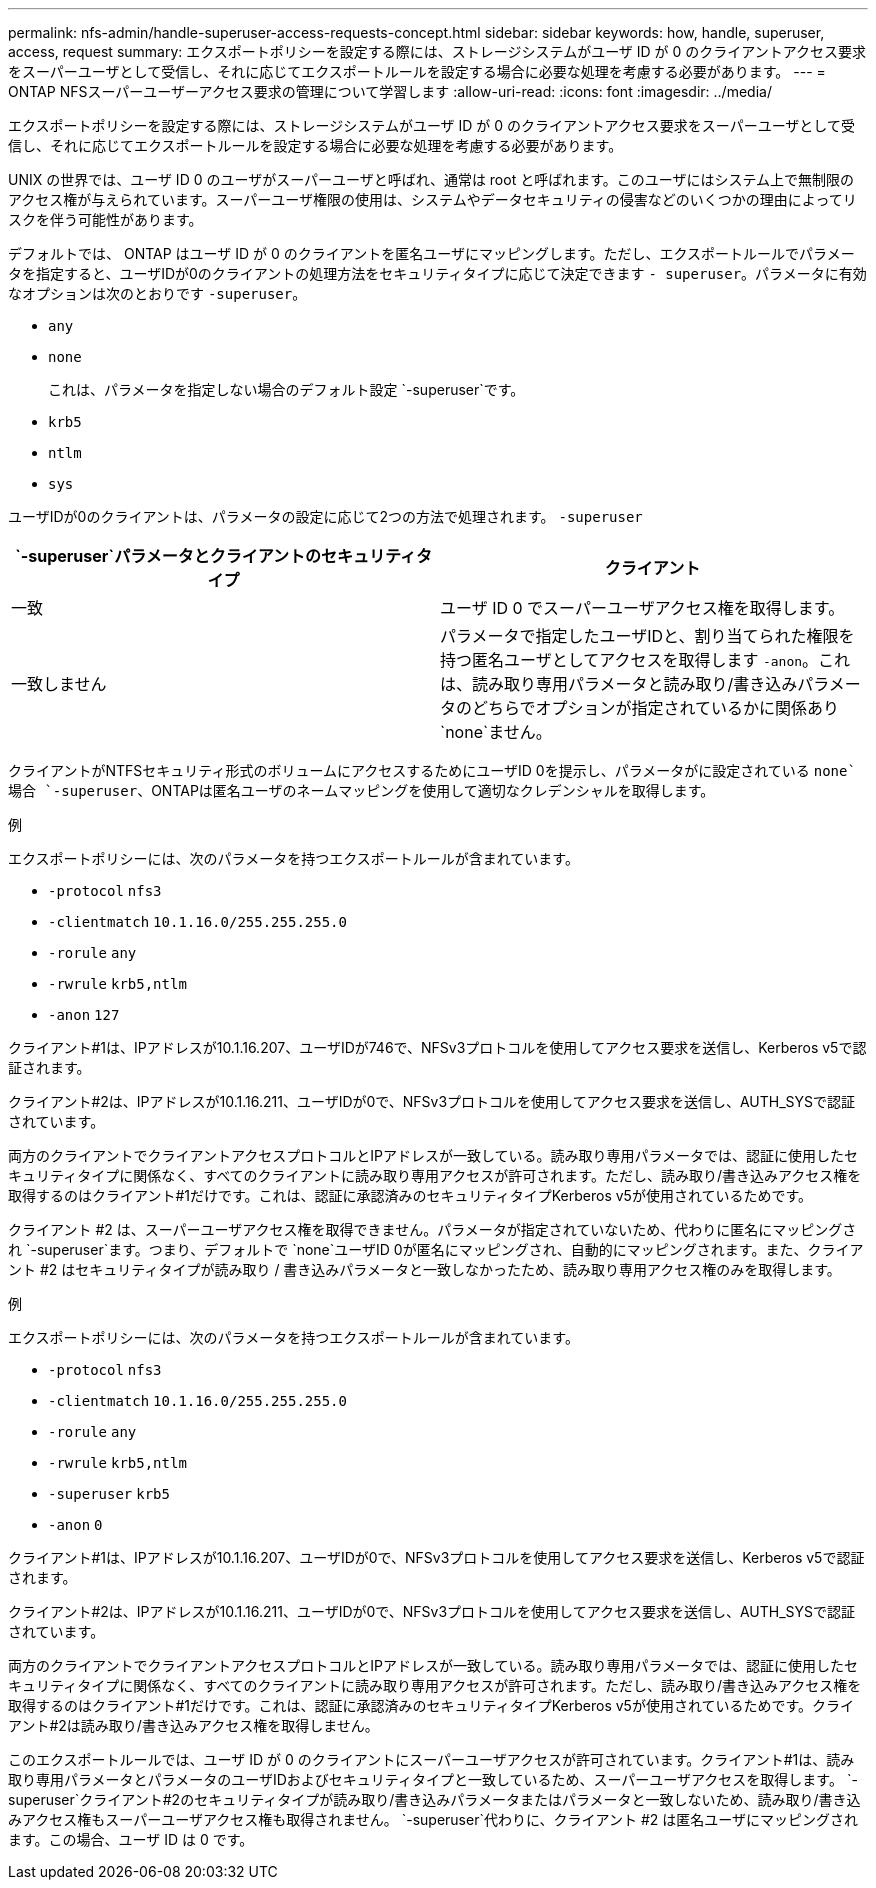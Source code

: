 ---
permalink: nfs-admin/handle-superuser-access-requests-concept.html 
sidebar: sidebar 
keywords: how, handle, superuser, access, request 
summary: エクスポートポリシーを設定する際には、ストレージシステムがユーザ ID が 0 のクライアントアクセス要求をスーパーユーザとして受信し、それに応じてエクスポートルールを設定する場合に必要な処理を考慮する必要があります。 
---
= ONTAP NFSスーパーユーザーアクセス要求の管理について学習します
:allow-uri-read: 
:icons: font
:imagesdir: ../media/


[role="lead"]
エクスポートポリシーを設定する際には、ストレージシステムがユーザ ID が 0 のクライアントアクセス要求をスーパーユーザとして受信し、それに応じてエクスポートルールを設定する場合に必要な処理を考慮する必要があります。

UNIX の世界では、ユーザ ID 0 のユーザがスーパーユーザと呼ばれ、通常は root と呼ばれます。このユーザにはシステム上で無制限のアクセス権が与えられています。スーパーユーザ権限の使用は、システムやデータセキュリティの侵害などのいくつかの理由によってリスクを伴う可能性があります。

デフォルトでは、 ONTAP はユーザ ID が 0 のクライアントを匿名ユーザにマッピングします。ただし、エクスポートルールでパラメータを指定すると、ユーザIDが0のクライアントの処理方法をセキュリティタイプに応じて決定できます `- superuser`。パラメータに有効なオプションは次のとおりです `-superuser`。

* `any`
* `none`
+
これは、パラメータを指定しない場合のデフォルト設定 `-superuser`です。

* `krb5`
* `ntlm`
* `sys`


ユーザIDが0のクライアントは、パラメータの設定に応じて2つの方法で処理されます。 `-superuser`

[cols="2*"]
|===
|  `*-superuser*`パラメータとクライアントのセキュリティタイプ | クライアント 


 a| 
一致
 a| 
ユーザ ID 0 でスーパーユーザアクセス権を取得します。



 a| 
一致しません
 a| 
パラメータで指定したユーザIDと、割り当てられた権限を持つ匿名ユーザとしてアクセスを取得します `-anon`。これは、読み取り専用パラメータと読み取り/書き込みパラメータのどちらでオプションが指定されているかに関係あり `none`ません。

|===
クライアントがNTFSセキュリティ形式のボリュームにアクセスするためにユーザID 0を提示し、パラメータがに設定されている `none`場合 `-superuser`、ONTAPは匿名ユーザのネームマッピングを使用して適切なクレデンシャルを取得します。

.例
エクスポートポリシーには、次のパラメータを持つエクスポートルールが含まれています。

* `-protocol` `nfs3`
* `-clientmatch` `10.1.16.0/255.255.255.0`
* `-rorule` `any`
* `-rwrule` `krb5,ntlm`
* `-anon` `127`


クライアント#1は、IPアドレスが10.1.16.207、ユーザIDが746で、NFSv3プロトコルを使用してアクセス要求を送信し、Kerberos v5で認証されます。

クライアント#2は、IPアドレスが10.1.16.211、ユーザIDが0で、NFSv3プロトコルを使用してアクセス要求を送信し、AUTH_SYSで認証されています。

両方のクライアントでクライアントアクセスプロトコルとIPアドレスが一致している。読み取り専用パラメータでは、認証に使用したセキュリティタイプに関係なく、すべてのクライアントに読み取り専用アクセスが許可されます。ただし、読み取り/書き込みアクセス権を取得するのはクライアント#1だけです。これは、認証に承認済みのセキュリティタイプKerberos v5が使用されているためです。

クライアント #2 は、スーパーユーザアクセス権を取得できません。パラメータが指定されていないため、代わりに匿名にマッピングされ `-superuser`ます。つまり、デフォルトで `none`ユーザID 0が匿名にマッピングされ、自動的にマッピングされます。また、クライアント #2 はセキュリティタイプが読み取り / 書き込みパラメータと一致しなかったため、読み取り専用アクセス権のみを取得します。

.例
エクスポートポリシーには、次のパラメータを持つエクスポートルールが含まれています。

* `-protocol` `nfs3`
* `-clientmatch` `10.1.16.0/255.255.255.0`
* `-rorule` `any`
* `-rwrule` `krb5,ntlm`
* `-superuser` `krb5`
* `-anon` `0`


クライアント#1は、IPアドレスが10.1.16.207、ユーザIDが0で、NFSv3プロトコルを使用してアクセス要求を送信し、Kerberos v5で認証されます。

クライアント#2は、IPアドレスが10.1.16.211、ユーザIDが0で、NFSv3プロトコルを使用してアクセス要求を送信し、AUTH_SYSで認証されています。

両方のクライアントでクライアントアクセスプロトコルとIPアドレスが一致している。読み取り専用パラメータでは、認証に使用したセキュリティタイプに関係なく、すべてのクライアントに読み取り専用アクセスが許可されます。ただし、読み取り/書き込みアクセス権を取得するのはクライアント#1だけです。これは、認証に承認済みのセキュリティタイプKerberos v5が使用されているためです。クライアント#2は読み取り/書き込みアクセス権を取得しません。

このエクスポートルールでは、ユーザ ID が 0 のクライアントにスーパーユーザアクセスが許可されています。クライアント#1は、読み取り専用パラメータとパラメータのユーザIDおよびセキュリティタイプと一致しているため、スーパーユーザアクセスを取得します。 `-superuser`クライアント#2のセキュリティタイプが読み取り/書き込みパラメータまたはパラメータと一致しないため、読み取り/書き込みアクセス権もスーパーユーザアクセス権も取得されません。 `-superuser`代わりに、クライアント #2 は匿名ユーザにマッピングされます。この場合、ユーザ ID は 0 です。

